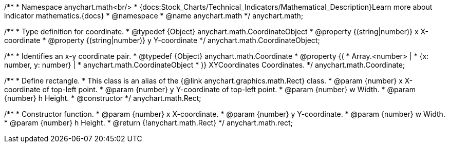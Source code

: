 /**
 * Namespace anychart.math<br/>
 * {docs:Stock_Charts/Technical_Indicators/Mathematical_Description}Learn more about indicator mathematics.{docs}
 * @namespace
 * @name anychart.math
 */
anychart.math;

//----------------------------------------------------------------------------------------------------------------------
//
//  anychart.math.CoordinateObject
//
//----------------------------------------------------------------------------------------------------------------------

/**
 * Type definition for coordinate.
 * @typedef {Object} anychart.math.CoordinateObject
 * @property {(string|number)} x X-coordinate
 * @property {(string|number)} y Y-coordinate
 */
anychart.math.CoordinateObject;

/**
 * Identifies an x-y coordinate pair.
 * @typedef {Object} anychart.math.Coordinate
 * @property {(
 *  Array.<number> |
 *  {x: number, y: number} |
 *  anychart.math.CoordinateObject
 * )} XYCoordinates Coordinates.
 */
anychart.math.Coordinate;

/**
 * Define rectangle.
 * This class is an alias of the {@link anychart.graphics.math.Rect} class.
 * @param {number} x X-coordinate of top-left point.
 * @param {number} y Y-coordinate of top-left point.
 * @param {number} w Width.
 * @param {number} h Height.
 * @constructor
 */
anychart.math.Rect;

/**
 * Constructor function.
 * @param {number} x X-coordinate.
 * @param {number} y Y-coordinate.
 * @param {number} w Width.
 * @param {number} h Height.
 * @return {!anychart.math.Rect}
 */
anychart.math.rect;

